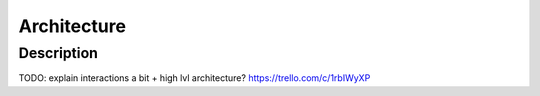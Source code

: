 Architecture
############

Description
===========

TODO: explain interactions a bit +  high lvl architecture?
https://trello.com/c/1rbIWyXP
